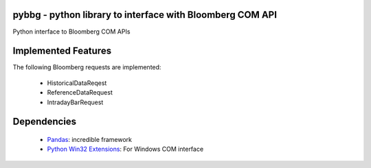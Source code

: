 pybbg - python library to interface with Bloomberg COM API
=====

Python interface to Bloomberg COM APIs

Implemented Features
====================

The following Bloomberg requests are implemented: 

    - HistoricalDataReqest
    - ReferenceDataRequest
    - IntradayBarRequest

Dependencies
============

    * `Pandas <https://github.com/wesm/pandas>`__: incredible framework
    * `Python Win32 Extensions <http://starship.python.net/~skippy/win32/Downloads.html>`__: For Windows COM interface

